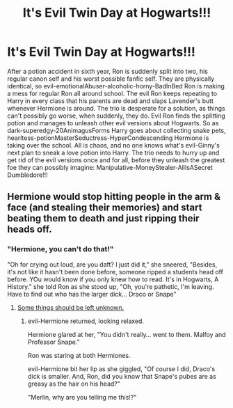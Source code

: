 #+TITLE: It's Evil Twin Day at Hogwarts!!!

* It's Evil Twin Day at Hogwarts!!!
:PROPERTIES:
:Author: Jon_Riptide
:Score: 19
:DateUnix: 1595317373.0
:DateShort: 2020-Jul-21
:FlairText: Prompt
:END:
After a potion accident in sixth year, Ron is suddenly split into two, his regular canon self and his worst possible fanfic self. They are physically identical, so evil-emotionalAbuser-alcoholic-horny-BadInBed Ron is making a mess for regular Ron all around school. The evil Ron keeps repeating to Harry in every class that his parents are dead and slaps Lavender's butt whenever Hermione is around. The trio is desperate for a solution, as things can't possibly go worse, when suddenly, they do. Evil Ron finds the splitting potion and manages to unleash other evil versions about Hogwarts. So as dark-superedgy-20AnimagusForms Harry goes about collecting snake pets, hearltess-potionMasterSeductress-HyperCondescending Hermione is taking over the school. All is chaos, and no one knows what's evil-Ginny's next plan to sneak a love potion into Harry. The trio needs to hurry up and get rid of the evil versions once and for all, before they unleash the greatest foe they can possibly imagine: Manipulative-MoneyStealer-AllIsASecret Dumbledore!!!


** Hermione would stop hitting people in the arm & face (and stealing their memories) and start beating them to death and just ripping their heads off.
:PROPERTIES:
:Author: hereiamtosavetheday_
:Score: 12
:DateUnix: 1595320601.0
:DateShort: 2020-Jul-21
:END:

*** "Hermione, you can't do that!"

"Oh for crying out loud, are you daft? I just did it," she sneered, "Besides, it's not like it hasn't been done before, someone ripped a students head off before. YOu would know if you only knew how to read. It's in Hogwarts, A History." she told Ron as she stood up, "Oh, you're pathetic, I'm leaving. Have to find out who has the larger dick... Draco or Snape"
:PROPERTIES:
:Author: Jon_Riptide
:Score: 11
:DateUnix: 1595321084.0
:DateShort: 2020-Jul-21
:END:

**** [[https://tenor.com/view/alan-rickman-snape-shrug-no-idea-idont-know-gif-15073461][Some things should be left unknown.]]
:PROPERTIES:
:Author: hereiamtosavetheday_
:Score: 4
:DateUnix: 1595321654.0
:DateShort: 2020-Jul-21
:END:

***** evil-Hermione returned, looking relaxed.

Hermione glared at her, "You didn't really... went to them. Malfoy and Professor Snape."

Ron was staring at both Hermiones.

evil-Hermione bit her lip as she giggled, "Of course I did, Draco's dick is smaller. And, Ron, did you know that Snape's pubes are as greasy as the hair on his head?"

"Merlin, why are you telling me this!?"
:PROPERTIES:
:Author: Jon_Riptide
:Score: 8
:DateUnix: 1595321865.0
:DateShort: 2020-Jul-21
:END:
